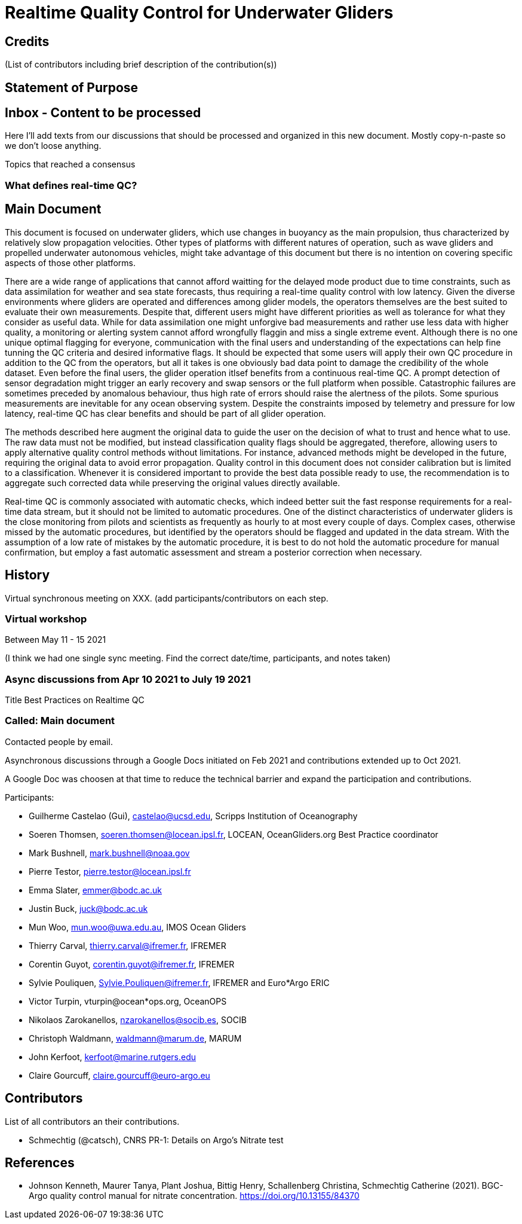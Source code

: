 = Realtime Quality Control for Underwater Gliders

== Credits

(List of contributors including brief description of the contribution(s))

== Statement of Purpose

== Inbox - Content to be processed

Here I'll add texts from our discussions that should be processed and organized
in this new document. Mostly copy-n-paste so we don't loose anything.

Topics that reached a consensus

=== What defines real-time QC?

== Main Document

//Underwater gliders only
This document is focused on underwater gliders, which use changes in buoyancy as the main propulsion, thus characterized by relatively slow propagation velocities.
Other types of platforms with different natures of operation, such as wave gliders and propelled underwater autonomous vehicles, might take advantage of this document but there is no intention on covering specific aspects of those other platforms.

//Why should we do RTQC?
There are a wide range of applications that cannot afford waitting for the delayed mode product due to time constraints, such as data assimilation for weather and sea state forecasts, thus requiring a real-time quality control with low latency. Given the diverse environments where gliders are operated and differences among glider models, the operators themselves are the best suited to evaluate their own measurements. Despite that, different users might have different priorities as well as tolerance for what they consider as useful data. While for data assimilation one might unforgive bad measurements and rather use less data with higher quality, a monitoring or alerting system cannot afford wrongfully flaggin and miss a single extreme event. Although there is no one unique optimal flagging for everyone, communication with the final users and understanding of the expectations can help fine tunning the QC criteria and desired informative flags. It should be expected that some users will apply their own QC procedure in addition to the QC from the operators, but all it takes is one obviously bad data point to damage the credibility of the whole dataset. Even before the final users, the glider operation itlsef benefits from a continuous real-time QC. A prompt detection of sensor degradation might trigger an early recovery and swap sensors or the full platform when possible. Catastrophic failures are sometimes preceded by anomalous behaviour, thus high rate of errors should raise the alertness of the pilots. Some spurious measurements are inevitable for any ocean observing system. Despite the constraints imposed by telemetry and pressure for low latency, real-time QC has clear benefits and should be part of all glider operation.

//Do not modify the original data
The methods described here augment the original data to guide the user on the decision of what to trust and hence what to use. The raw data must not be modified, but instead  classification quality flags should be aggregated, therefore, allowing users to apply alternative quality control methods without limitations. For instance, advanced methods might be developed in the future, requiring the original data to avoid error propagation. Quality control in this document does not consider calibration but is limited to a classification. Whenever it is considered important to provide the best data possible ready to use, the recommendation is to aggregate such corrected data while preserving the original values directly available.

//Do not limit to automatic procedures
Real-time QC is commonly associated with automatic checks, which indeed better suit the fast response requirements for a real-time data stream, but it should not be limited to automatic procedures. One of the distinct characteristics of underwater gliders is the close monitoring from pilots and scientists as frequently as hourly to at most every couple of days. 
Complex cases, otherwise missed by the automatic procedures, but identified by the operators should be flagged and updated in the data stream. With the assumption of a low rate of mistakes by the automatic procedure, it is best to do not hold the automatic procedure for manual confirmation, but employ a fast automatic assessment and stream a posterior correction when necessary.

== History

Virtual synchronous meeting on XXX.
(add participants/contributors on each step.

=== Virtual workshop

Between May 11 - 15 2021

(I think we had one single sync meeting. Find the correct date/time, participants, and notes taken)

=== Async discussions from Apr 10 2021 to July 19 2021
Title Best Practices on Realtime QC

=== Called: Main document

Contacted people by email.

Asynchronous discussions through a Google Docs initiated on Feb 2021 and contributions extended up to Oct 2021.

A Google Doc was choosen at that time to reduce the technical barrier and expand
the participation and contributions.

Participants:

* Guilherme Castelao (Gui), castelao@ucsd.edu, Scripps Institution of Oceanography
* Soeren Thomsen, soeren.thomsen@locean.ipsl.fr,	LOCEAN, OceanGliders.org Best Practice coordinator
* Mark Bushnell, mark.bushnell@noaa.gov
* Pierre Testor, pierre.testor@locean.ipsl.fr
* Emma Slater, emmer@bodc.ac.uk
* Justin Buck, juck@bodc.ac.uk
* Mun Woo, mun.woo@uwa.edu.au,	IMOS Ocean Gliders
* Thierry Carval, thierry.carval@ifremer.fr, IFREMER
* Corentin Guyot, corentin.guyot@ifremer.fr, IFREMER
* Sylvie Pouliquen, Sylvie.Pouliquen@ifremer.fr, IFREMER and Euro*Argo ERIC
* Victor Turpin, vturpin@ocean*ops.org, OceanOPS
* Nikolaos Zarokanellos, nzarokanellos@socib.es, SOCIB
* Christoph Waldmann, waldmann@marum.de, MARUM
* John Kerfoot, kerfoot@marine.rutgers.edu
* Claire Gourcuff, claire.gourcuff@euro-argo.eu


== Contributors

List of all contributors an their contributions.

*  Schmechtig (@catsch), CNRS
   PR-1: Details on Argo's Nitrate test

[bibliography]
== References

* [[BGC_nitrate]] Johnson Kenneth, Maurer Tanya, Plant Joshua, Bittig Henry, Schallenberg Christina, Schmechtig Catherine (2021). BGC-Argo quality control manual for nitrate concentration. https://doi.org/10.13155/84370
